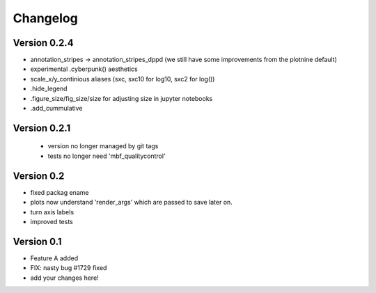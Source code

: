 =========
Changelog
=========

Version 0.2.4
==============
- annotation_stripes -> annotation_stripes_dppd (we still have some improvements from the plotnine default)
- experimental .cyberpunk() aesthetics
- scale_x/y_continious aliases (sxc, sxc10 for log10, sxc2 for log())
- .hide_legend
- .figure_size/fig_size/size for adjusting size in jupyter notebooks
- .add_cummulative


Version 0.2.1
===========
 - version no longer managed by git tags
 - tests no longer need 'mbf_qualitycontrol'

Version 0.2
===========
- fixed packag ename
- plots now understand 'render_args' which are passed to save later on.
- turn axis labels
- improved tests

Version 0.1
===========

- Feature A added
- FIX: nasty bug #1729 fixed
- add your changes here!
